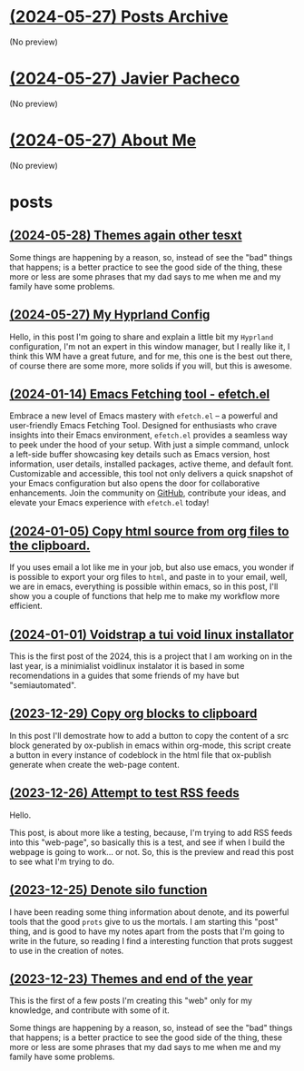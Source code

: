 * [[file:archive.org][(2024-05-27) Posts Archive]]
(No preview)
* [[file:index.org][(2024-05-27) Javier Pacheco]]
(No preview)
* [[file:about.org][(2024-05-27) About Me]]
(No preview)
* posts
** [[file:posts/test.org][(2024-05-28) Themes again other tesxt]]
Some things are happening by a reason, so, instead of see the "bad" things that
happens; is a better practice to see the good side of the thing, these more or less
are some phrases that my dad says to me when me and my family have some problems.
** [[file:posts/my_hyprland_config.org][(2024-05-27) My Hyprland Config]]
Hello, in this post I'm going to share and explain a little bit my =Hyprland= configuration, I'm not an expert in this window manager, but I really like it, I think this WM have a great future, and for me, this one is the best out there, of course there are some more, more solids if you will, but this is awesome.
** [[file:posts/emacs-fetching-tool-efetchel.org][(2024-01-14) Emacs Fetching tool - efetch.el]]
Embrace a new level of Emacs mastery with =efetch.el= – a powerful and user-friendly Emacs Fetching Tool. Designed for enthusiasts who crave insights into their Emacs environment, =efetch.el= provides a seamless way to peek under the hood of your setup. With just a simple command, unlock a left-side buffer showcasing key details such as Emacs version, host information, user details, installed packages, active theme, and default font. Customizable and accessible, this tool not only delivers a quick snapshot of your Emacs configuration but also opens the door for collaborative enhancements. Join the community on [[https://github.com/engjpacheco/efetch.el][GitHub]], contribute your ideas, and elevate your Emacs experience with =efetch.el= today!
** [[file:posts/export-org-files-to-html-and-clipboard.org][(2024-01-05) Copy html source from org files to the clipboard.]]
If you uses email a lot like me in your job, but also use emacs, you wonder if is possible
to export your org files to =html=, and paste in to your email, well, we are in emacs,
everything is possible within emacs, so in this post, I'll show you a couple of functions
that help me to make my workflow more efficient.
** [[file:posts/voidstrap-a-tui-void-linux-installator.org][(2024-01-01) Voidstrap a tui void linux installator]]
This is the first post of the 2024, this is a project that I am working on in the last
year, is a minimialist voidlinux instalator it is based in some recomendations in 
a guides that some friends of my have but "semiautomated".
** [[file:posts/copy-org-blocks-to-clipboard.org][(2023-12-29) Copy org blocks to clipboard]]
In this post I'll demostrate how to add a button to copy the content of a 
src block generated by ox-publish in emacs within org-mode, this script
create a button in every instance of codeblock in the html file that ox-publish
generate when create the web-page content.
** [[file:posts/attempt-to-test-rss-feeds.org][(2023-12-26) Attempt to test RSS feeds]]
Hello.

This post, is about  more like a testing, because, I'm trying to add RSS feeds into 
this "web-page", so basically this is a test, and see if when I build the webpage
is going to work... or not.
So, this is the preview and read this post to see what I'm trying to do.
** [[file:posts/denote-silo-function.org][(2023-12-25) Denote silo function]]
I have been reading some thing information about denote, and its powerful tools
that the good =prots= give to us the mortals. I am starting this "post" thing, and 
is good to have my notes apart from the posts that I'm going to write in the 
future, so reading I find a interesting function that prots suggest to use 
in the creation of notes.
** [[file:posts/themes-and-end-of-the-year.org][(2023-12-23) Themes and end of the year]]
This is the first of a few posts I'm creating this "web" only for my knowledge,
and contribute with some of it.

Some things are happening by a reason, so, instead of see the "bad" things that
happens; is a better practice to see the good side of the thing, these more or less
are some phrases that my dad says to me when me and my family have some problems.